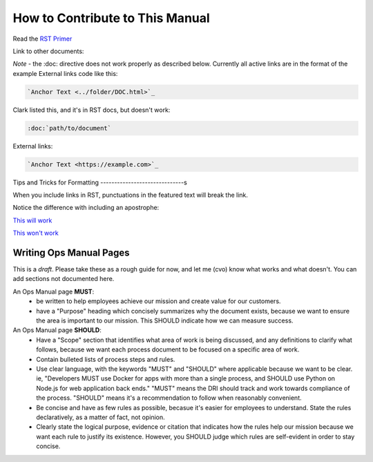 How to Contribute to This Manual
================================

Read the `RST Primer <https://www.sphinx-doc.org/en/master/usage/restructuredtext/basics.html>`_

Link to other documents:

*Note* - the :doc: directive does not work properly as described below. Currently all active links are in the format of the example External links code like this:

.. code-block:: rst

   `Anchor Text <../folder/DOC.html>`_

Clark listed this, and it's in RST docs, but doesn't work:

.. code-block:: rst

   :doc:`path/to/document`

External links:

.. code-block:: rest

   `Anchor Text <https://example.com>`_

Tips and Tricks for Formatting
------------------------------s

When you include links in RST, punctuations in the featured text will break the link.

Notice the difference with including an apostrophe:

`This will work <https://www.sphinx-doc.org/en/master/usage/restructuredtext/basics.html>`_

`This won't work <https://www.sphinx-doc.org/en/master/usage/restructuredtext/basics.html>`_

Writing Ops Manual Pages
------------------------

This is a *draft*. Please take these as a rough guide for now, and let me (cvo) know what works and what doesn't. You can add sections not documented here.

An Ops Manual page **MUST**:
  * be written to help employees achieve our mission and create value for our customers.
  * have a "Purpose" heading which concisely summarizes why the document exists, because we want to ensure the area is important to our mission. This SHOULD indicate how we can measure success.

An Ops Manual page **SHOULD**:
  * Have a "Scope" section that identifies what area of work is being discussed, and any definitions to clarify what follows, because we want each process document to be focused on a specific area of work.
  * Contain bulleted lists of process steps and rules. 
  * Use clear language, with the keywords "MUST" and "SHOULD" where applicable because we want to be clear. ie, "Developers MUST use Docker for apps with more than a single process, and SHOULD use Python on Node.js for web application back ends." "MUST" means the DRI should track and work towards compliance of the process. "SHOULD" means it's a recommendation to follow when reasonably convenient.
  * Be concise and have as few rules as possible, becasue it's easier for employees to understand. State the rules declaratively, as a matter of fact, not opinion.
  * Clearly state the logical purpose, evidence or citation that indicates how the rules help our mission because we want each rule to justify its existence. However, you SHOULD judge which rules are self-evident in order to stay concise.